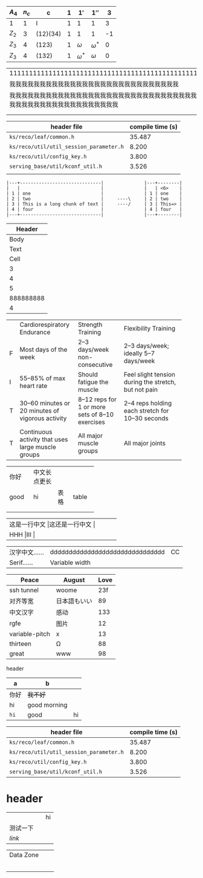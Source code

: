    | $A_4$ | $n_c$ | c        | $1$ | $1'$         | $1''$        |  3 |
   |-------+-------+----------+-----+--------------+--------------+----|
   | 1     |     1 | I        |   1 | 1            | 1            |  3 |
   | $Z_2$ |     3 | (12)(34) |   1 | 1            | 1            | -1 |
   | $Z_3$ |     4 | (123)    |   1 | $\omega$     | $\omega^{*}$ |  0 |
   | $Z_3$ |     4 | (132)    |   1 | $\omega^{*}$ | $\omega$     |  0 |

| 111111111111111111111111111111111111111111111111111111111111                                                     |
| 我我我我我我我我我我我我我我我我我我我我我我我我我我我我                                                         |
| 我我我我我我我我我我我我我我我我我我我我我我我我我我我我我我我我我我我我我我我我我我我我我我我我我我我我我我我我 |
|                                                                                                                  |
|                                                                                                                  |

| header file                             | compile time (s) |
|-----------------------------------------+------------------|
| =ks/reco/leaf/common.h=                 |           35.487 |
| =ks/reco/util/util_session_parameter.h= |            8.200 |
| =ks/reco/util/config_key.h=             |            3.800 |
| =serving_base/util/kconf_util.h=        |            3.526 |
|                                         |                  |

#+begin_example
|---+------------------------------|               |---+--------|
|   |                              |               |   | <6>    |
| 1 | one                          |               | 1 | one    |
| 2 | two                          |     ----\     | 2 | two    |
| 3 | This is a long chunk of text |     ----/     | 3 | This=> |
| 4 | four                         |               | 4 | four   |
|---+------------------------------|               |---+--------|
#+end_example

|    Header |
|-----------|
|      Body |
|      Text |
|      Cell |
|         3 |
|         4 |
|         5 |
| 888888888 |
|         4 |

+--+--------------------+-----------------+-----------------------+
|  |Cardiorespiratory   |Strength         |Flexibility Training   |
|  |Endurance           |Training         |                       |
+--+--------------------+-----------------+-----------------------+
|F |Most days of the    |2–3 days/week    |2–3 days/week; ideally |
|  |week                |non-consecutive  |5–7 days/week          |
+--+--------------------+-----------------+-----------------------+
|I |55–85% of max heart |Should fatigue   |Feel slight tension    |
|  |rate                |the muscle       |during the stretch,    |
|  |                    |                 |but not pain           |
+--+--------------------+-----------------+-----------------------+
|T |30–60 minutes or 20 |8–12 reps for 1  |2–4 reps holding each  |
|  |minutes of vigorous |or more sets of  |stretch for 10–30      |
|  |activity            |8–10 exercises   |seconds                |
+--+--------------------+-----------------+-----------------------+
|T |Continuous activity |All major muscle |All major joints       |
|  |that uses large     |groups           |                       |
|  |muscle groups       |                 |                       |
+--+--------------------+-----------------+-----------------------+

+-----+-------------+-----+------+
|你好 |中文长点更长 |     |      |
+-----+-------------+-----+------+
|good |hi           |表格 |table |
+-----+-------------+-----+------+
|     |             |     |      |
+-----+-------------+-----+------+
|     |             |     |      |
+-----+-------------+-----+------+

+--------------------+--------------------+
|这是一行中文       |这还是一行中文     |
+--------------------+--------------------+
|HHH                |III                |
+--------------------+--------------------+

#+latex: : | Table      | Header         | Header |
|------------+---------------------------------+----|
| 汉字中文…… | ddddddddddddddddddddddddddddddd | CC |
| Serif……    | Variable width                  |    |
#+latex: : Table 

| Peace          | August       | Love |
|----------------+--------------+------|
| ssh tunnel     | woome        |  23f |
| 对齐等宽       | 日本語もいい |   89 |
| 中文汉字       | 感动         |  133 |
| rgfe           | 图片         |   12 |
| variable-pitch | x            |   13 |
| thirteen       | Ω            |   88 |
| great          | www          |   98 |

**** header
#+name: hey
| a    | b            |    |
|------+--------------+----|
| 你好 | +我不好+     |    |
| hi   | good morning |    |
| ~hi~ | good         | hi |

| header file                             | compile time (s) |
|-----------------------------------------+------------------|
| =ks/reco/leaf/common.h=                 |           35.487 |
| =ks/reco/util/util_session_parameter.h= |            8.200 |
| =ks/reco/util/config_key.h=             |            3.800 |
| =serving_base/util/kconf_util.h=        |            3.526 |


* header

|          |   | hi |
| 测试一下 |   |    |
| [[www.veemo.com][link]]     |   |    |

|----------------------------------+---+---|
| Data Zone                        |   |   |
|                                  |   |   |
| [[/Users/yuan/t/20200616151642.png]] |   |   |
|                                  |   |   |
|                                  |   |   |
|                                  |   |   |
|----------------------------------+---+---|


# Local Variables:
# eval: (visual-line-mode -1)
# End:

